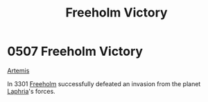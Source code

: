 :PROPERTIES:
:ID:       69ce0cfc-7940-4e60-836e-b214254b7dcb
:END:
#+title: Freeholm Victory
#+filetags: :3301:beacon:
* 0507 Freeholm Victory
[[id:3b7fe78a-88b1-421f-b452-019efb075bc4][Artemis]]

In 3301 [[id:36d04c66-e669-49c9-a153-7ece09d17fca][Freeholm]] successfully defeated an invasion from the planet
[[id:1edb67d5-a1ab-44a7-a9ac-20a3f3751507][Laphria]]'s forces.

[[file:img/beacons/0507.png]]
